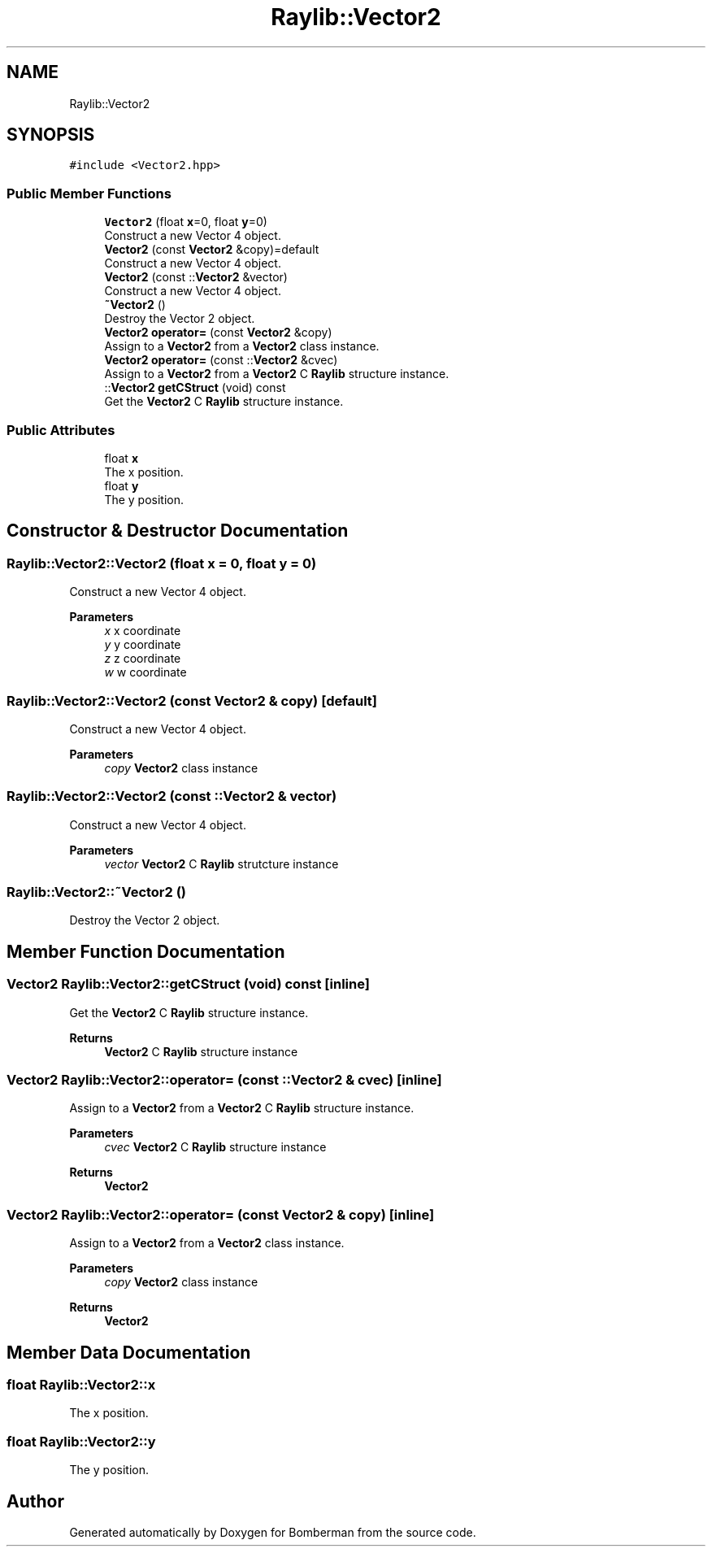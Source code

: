 .TH "Raylib::Vector2" 3 "Mon Jun 21 2021" "Version 2.0" "Bomberman" \" -*- nroff -*-
.ad l
.nh
.SH NAME
Raylib::Vector2
.SH SYNOPSIS
.br
.PP
.PP
\fC#include <Vector2\&.hpp>\fP
.SS "Public Member Functions"

.in +1c
.ti -1c
.RI "\fBVector2\fP (float \fBx\fP=0, float \fBy\fP=0)"
.br
.RI "Construct a new Vector 4 object\&. "
.ti -1c
.RI "\fBVector2\fP (const \fBVector2\fP &copy)=default"
.br
.RI "Construct a new Vector 4 object\&. "
.ti -1c
.RI "\fBVector2\fP (const ::\fBVector2\fP &vector)"
.br
.RI "Construct a new Vector 4 object\&. "
.ti -1c
.RI "\fB~Vector2\fP ()"
.br
.RI "Destroy the Vector 2 object\&. "
.ti -1c
.RI "\fBVector2\fP \fBoperator=\fP (const \fBVector2\fP &copy)"
.br
.RI "Assign to a \fBVector2\fP from a \fBVector2\fP class instance\&. "
.ti -1c
.RI "\fBVector2\fP \fBoperator=\fP (const ::\fBVector2\fP &cvec)"
.br
.RI "Assign to a \fBVector2\fP from a \fBVector2\fP C \fBRaylib\fP structure instance\&. "
.ti -1c
.RI "::\fBVector2\fP \fBgetCStruct\fP (void) const"
.br
.RI "Get the \fBVector2\fP C \fBRaylib\fP structure instance\&. "
.in -1c
.SS "Public Attributes"

.in +1c
.ti -1c
.RI "float \fBx\fP"
.br
.RI "The x position\&. "
.ti -1c
.RI "float \fBy\fP"
.br
.RI "The y position\&. "
.in -1c
.SH "Constructor & Destructor Documentation"
.PP 
.SS "Raylib::Vector2::Vector2 (float x = \fC0\fP, float y = \fC0\fP)"

.PP
Construct a new Vector 4 object\&. 
.PP
\fBParameters\fP
.RS 4
\fIx\fP x coordinate 
.br
\fIy\fP y coordinate 
.br
\fIz\fP z coordinate 
.br
\fIw\fP w coordinate 
.RE
.PP

.SS "Raylib::Vector2::Vector2 (const \fBVector2\fP & copy)\fC [default]\fP"

.PP
Construct a new Vector 4 object\&. 
.PP
\fBParameters\fP
.RS 4
\fIcopy\fP \fBVector2\fP class instance 
.RE
.PP

.SS "Raylib::Vector2::Vector2 (const ::\fBVector2\fP & vector)"

.PP
Construct a new Vector 4 object\&. 
.PP
\fBParameters\fP
.RS 4
\fIvector\fP \fBVector2\fP C \fBRaylib\fP strutcture instance 
.RE
.PP

.SS "Raylib::Vector2::~Vector2 ()"

.PP
Destroy the Vector 2 object\&. 
.SH "Member Function Documentation"
.PP 
.SS "\fBVector2\fP Raylib::Vector2::getCStruct (void) const\fC [inline]\fP"

.PP
Get the \fBVector2\fP C \fBRaylib\fP structure instance\&. 
.PP
\fBReturns\fP
.RS 4
\fBVector2\fP C \fBRaylib\fP structure instance 
.RE
.PP

.SS "\fBVector2\fP Raylib::Vector2::operator= (const ::\fBVector2\fP & cvec)\fC [inline]\fP"

.PP
Assign to a \fBVector2\fP from a \fBVector2\fP C \fBRaylib\fP structure instance\&. 
.PP
\fBParameters\fP
.RS 4
\fIcvec\fP \fBVector2\fP C \fBRaylib\fP structure instance 
.RE
.PP
\fBReturns\fP
.RS 4
\fBVector2\fP 
.RE
.PP

.SS "\fBVector2\fP Raylib::Vector2::operator= (const \fBVector2\fP & copy)\fC [inline]\fP"

.PP
Assign to a \fBVector2\fP from a \fBVector2\fP class instance\&. 
.PP
\fBParameters\fP
.RS 4
\fIcopy\fP \fBVector2\fP class instance 
.RE
.PP
\fBReturns\fP
.RS 4
\fBVector2\fP 
.RE
.PP

.SH "Member Data Documentation"
.PP 
.SS "float Raylib::Vector2::x"

.PP
The x position\&. 
.SS "float Raylib::Vector2::y"

.PP
The y position\&. 

.SH "Author"
.PP 
Generated automatically by Doxygen for Bomberman from the source code\&.
